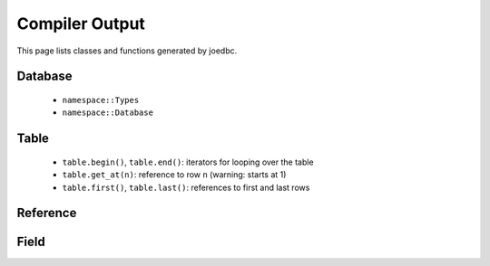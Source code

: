 Compiler Output
===============

This page lists classes and functions generated by joedbc.

Database
--------

 - ``namespace::Types``
 - ``namespace::Database``

Table
-----

 - ``table.begin()``, ``table.end()``: iterators for looping over the table
 - ``table.get_at(n)``: reference to row ``n`` (warning: starts at 1)
 - ``table.first()``, ``table.last()``: references to first and last rows

Reference
---------

Field
-----
